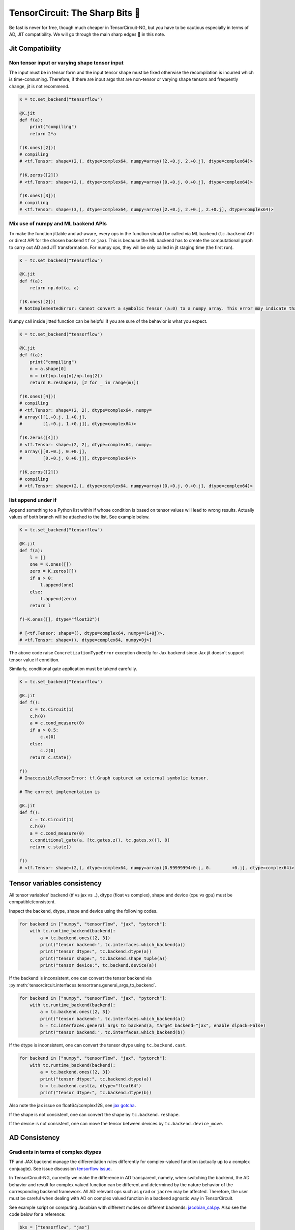 =================================
TensorCircuit: The Sharp Bits 🔪
=================================

Be fast is never for free, though much cheaper in TensorCircuit-NG, but you have to be cautious especially in terms of AD, JIT compatibility.
We will go through the main sharp edges 🔪 in this note.

Jit Compatibility
---------------------

Non tensor input or varying shape tensor input
~~~~~~~~~~~~~~~~~~~~~~~~~~~~~~~~~~~~~~~~~~~~~~~~~~

The input must be in tensor form and the input tensor shape must be fixed otherwise the recompilation is incurred which is time-consuming.
Therefore, if there are input args that are non-tensor or varying shape tensors and frequently change, jit is not recommend.

.. code-block:: python

    K = tc.set_backend("tensorflow")

    @K.jit
    def f(a):
        print("compiling")
        return 2*a

    f(K.ones([2]))
    # compiling
    # <tf.Tensor: shape=(2,), dtype=complex64, numpy=array([2.+0.j, 2.+0.j], dtype=complex64)>

    f(K.zeros([2]))
    # <tf.Tensor: shape=(2,), dtype=complex64, numpy=array([0.+0.j, 0.+0.j], dtype=complex64)>

    f(K.ones([3]))
    # compiling
    # <tf.Tensor: shape=(3,), dtype=complex64, numpy=array([2.+0.j, 2.+0.j, 2.+0.j], dtype=complex64)>

Mix use of numpy and ML backend APIs
~~~~~~~~~~~~~~~~~~~~~~~~~~~~~~~~~~~~~~~~~~~~~~~~~~

To make the function jittable and ad-aware, every ops in the function should be called via ML backend (``tc.backend`` API or direct API for the chosen backend ``tf`` or ``jax``).
This is because the ML backend has to create the computational graph to carry out AD and JIT transformation. For numpy ops, they will be only called in jit staging time (the first run).

.. code-block:: python

    K = tc.set_backend("tensorflow")

    @K.jit
    def f(a):
        return np.dot(a, a)

    f(K.ones([2]))
    # NotImplementedError: Cannot convert a symbolic Tensor (a:0) to a numpy array. This error may indicate that you're trying to pass a Tensor to a NumPy call, which is not supported

Numpy call inside jitted function can be helpful if you are sure of the behavior is what you expect.

.. code-block:: python

    K = tc.set_backend("tensorflow")

    @K.jit
    def f(a):
        print("compiling")
        n = a.shape[0]
        m = int(np.log(n)/np.log(2))
        return K.reshape(a, [2 for _ in range(m)])

    f(K.ones([4]))
    # compiling
    # <tf.Tensor: shape=(2, 2), dtype=complex64, numpy=
    # array([[1.+0.j, 1.+0.j],
    #        [1.+0.j, 1.+0.j]], dtype=complex64)>

    f(K.zeros([4]))
    # <tf.Tensor: shape=(2, 2), dtype=complex64, numpy=
    # array([[0.+0.j, 0.+0.j],
    #        [0.+0.j, 0.+0.j]], dtype=complex64)>

    f(K.zeros([2]))
    # compiling
    # <tf.Tensor: shape=(2,), dtype=complex64, numpy=array([0.+0.j, 0.+0.j], dtype=complex64)>

list append under if
~~~~~~~~~~~~~~~~~~~~~~~~~~~~~~~~~~~~~~~~~~~~~~~~~~

Append something to a Python list within if whose condition is based on tensor values will lead to wrong results.
Actually values of both branch will be attached to the list. See example below.

.. code-block:: python

    K = tc.set_backend("tensorflow")

    @K.jit
    def f(a):
        l = []
        one = K.ones([])
        zero = K.zeros([])
        if a > 0:
            l.append(one)
        else:
            l.append(zero)
        return l

    f(-K.ones([], dtype="float32"))

    # [<tf.Tensor: shape=(), dtype=complex64, numpy=(1+0j)>,
    # <tf.Tensor: shape=(), dtype=complex64, numpy=0j>]

The above code raise ``ConcretizationTypeError`` exception directly for Jax backend since Jax jit doesn't support tensor value if condition.

Similarly, conditional gate application must be takend carefully.

.. code-block:: python

    K = tc.set_backend("tensorflow")

    @K.jit
    def f():
        c = tc.Circuit(1)
        c.h(0)
        a = c.cond_measure(0)
        if a > 0.5:
            c.x(0)
        else:
            c.z(0)
        return c.state()

    f()
    # InaccessibleTensorError: tf.Graph captured an external symbolic tensor.

    # The correct implementation is

    @K.jit
    def f():
        c = tc.Circuit(1)
        c.h(0)
        a = c.cond_measure(0)
        c.conditional_gate(a, [tc.gates.z(), tc.gates.x()], 0)
        return c.state()

    f()
    # <tf.Tensor: shape=(2,), dtype=complex64, numpy=array([0.99999994+0.j, 0.        +0.j], dtype=complex64)>


Tensor variables consistency
-------------------------------------------------------


All tensor variables' backend (tf vs jax vs ..), dtype (float vs complex), shape and device (cpu vs gpu) must be compatible/consistent.

Inspect the backend, dtype, shape and device using the following codes.

.. code-block:: python

    for backend in ["numpy", "tensorflow", "jax", "pytorch"]:
        with tc.runtime_backend(backend):
            a = tc.backend.ones([2, 3])
            print("tensor backend:", tc.interfaces.which_backend(a))
            print("tensor dtype:", tc.backend.dtype(a))
            print("tensor shape:", tc.backend.shape_tuple(a))
            print("tensor device:", tc.backend.device(a))

If the backend is inconsistent, one can convert the tensor backend via :py:meth:`tensorcircuit.interfaces.tensortrans.general_args_to_backend`.

.. code-block:: python

    for backend in ["numpy", "tensorflow", "jax", "pytorch"]:
        with tc.runtime_backend(backend):
            a = tc.backend.ones([2, 3])
            print("tensor backend:", tc.interfaces.which_backend(a))
            b = tc.interfaces.general_args_to_backend(a, target_backend="jax", enable_dlpack=False)
            print("tensor backend:", tc.interfaces.which_backend(b))

If the dtype is inconsistent, one can convert the tensor dtype using ``tc.backend.cast``.

.. code-block:: python

    for backend in ["numpy", "tensorflow", "jax", "pytorch"]:
        with tc.runtime_backend(backend):
            a = tc.backend.ones([2, 3])
            print("tensor dtype:", tc.backend.dtype(a))
            b = tc.backend.cast(a, dtype="float64")
            print("tensor dtype:", tc.backend.dtype(b))

Also note the jax issue on float64/complex128, see `jax gotcha <https://github.com/google/jax#current-gotchas>`_.

If the shape is not consistent, one can convert the shape by ``tc.backend.reshape``.

If the device is not consistent, one can move the tensor between devices by ``tc.backend.device_move``.


AD Consistency
---------------------

Gradients in terms of complex dtypes
~~~~~~~~~~~~~~~~~~~~~~~~~~~~~~~~~~~~~~~

TF and JAX backend manage the differentiation rules differently for complex-valued function (actually up to a complex conjuagte). See issue discussion `tensorflow issue <https://github.com/tensorflow/tensorflow/issues/3348>`_.

In TensorCircuit-NG, currently we make the difference in AD transparent, namely, when switching the backend, the AD behavior and result for complex valued function can be different and determined by the nature behavior of the corresponding backend framework.
All AD relevant ops such as ``grad`` or ``jacrev`` may be affected. Therefore, the user must be careful when dealing with AD on complex valued function in a backend agnostic way in TensorCircuit.

See example script on computing Jacobian with different modes on different backends: `jacobian_cal.py <https://github.com/tensorcircuit/tensorcircuit-ng/blob/master/examples/jacobian_cal.py>`_.
Also see the code below for a reference:

.. code-block:: python

    bks = ["tensorflow", "jax"]
    n = 2
    for bk in bks:
        print(bk, "backend")
        with tc.runtime_backend(bk) as K:
            def wfn(params):
                c = tc.Circuit(n)
                for i in range(n):
                    c.H(i)
                for i in range(n):
                    c.rz(i, theta=params[i])
                    c.rx(i, theta=params[i])
                return K.real(c.expectation_ps(z=[0])+c.expectation_ps(z=[1]))
            print(K.grad(wfn)(K.ones([n], dtype="complex64"))) # default
            print(K.grad(wfn)(K.ones([n], dtype="float32")))

    # tensorflow backend
    # tf.Tensor([0.90929717+0.9228758j 0.90929717+0.9228758j], shape=(2,), dtype=complex64)
    # tf.Tensor([0.90929717 0.90929717], shape=(2,), dtype=float32)
    # jax backend
    # [0.90929747-0.9228759j 0.90929747-0.9228759j]
    # [0.90929747 0.90929747]


VMAP outside grad-like function on tensorflow backend
~~~~~~~~~~~~~~~~~~~~~~~~~~~~~~~~~~~~~~~~~~~~~~~~~~~~~~~~~~~~

Vmap (vectorized map) outside a grad-like function may cause incorrected results on TensorFlow backends due to a long existing `bug <https://github.com/tensorflow/tensorflow/issues/52148>`_ in TensorFlow codebase. So better always stick to the first-vmap-then-differentiated paradigm.

Grad over vmap function
~~~~~~~~~~~~~~~~~~~~~~~~~

A related issue is the different behavior for ``K.grad(K.vmap(f))`` on different backends. For tensorflow backend, the function to be differentiated has a scalar output which is the sum of all outputs.

However, for Jax backend, the function simply raise error as only scalar output function can be differentiated, no implicit sum of the vectorized ``f`` is assumed. For non-scalar output, one should use `jacrev` or `jacfwd` to get the gradient information.

Specifically, ``K.grad(K.vmap(f))`` on TensorFlow backend is equilvalent to ``K.grad(K.append(K.vamp(f), K.sum))`` on Jax backend.